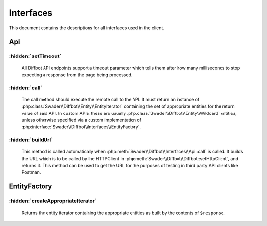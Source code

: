 .. Stub file
   Added: September 21st, 2015
   Author: Bruno Skvorc <bruno@skvorc.me>

==========
Interfaces
==========

This document contains the descriptions for all interfaces used in the client.

.. php:namespace:: Swader\Diffbot\Interfaces

Api
===

.. php:interface:: Api

    The API interface is there as a contract for developing custom APIs, not unlike the :php:class:`Swader\\Diffbot\\Api\\Custom` class.

:hidden:`setTimeout`
""""""""""""""""""""

    .. php:method:: setTimeout($timeout = 30000)

        :param int $timeout: The timeout value in milliseconds. Defaults to 30000 (30 seconds)
        :returns: $this

    All Diffbot API endpoints support a timeout parameter which tells them after how many milliseconds to stop expecting a response from the page being processed.

:hidden:`call`
""""""""""""""

    .. php:method:: call()

        :returns: :php:class:`Swader\\Diffbot\\Entity\\EntityIterator`

    The call method should execute the remote call to the API. It must return an instance of :php:class:`Swader\\Diffbot\\Entity\\EntityIterator` containing the set of appropriate entities for the return value of said API. In custom APIs, these are usually :php:class:`Swader\\Diffbot\\Entity\\Wildcard` entities, unless otherwise specified via a custom implementation of :php:interface:`Swader\\Diffbot\\Interfaces\\EntityFactory`.

:hidden:`buildUrl`
""""""""""""""""""

    .. php:method:: buildUrl()

        :returns: string

    This method is called automatically when :php:meth:`Swader\\Diffbot\\Interfaces\\Api::call` is called. It builds the URL which is to be called by the HTTPClient in :php:meth:`Swader\\Diffbot\\Diffbot::setHttpClient`, and returns it. This method can be used to get the URL for the purposes of testing in third party API clients like Postman.

EntityFactory
=============

.. php:interface:: EntityFactory

    The EntityFactory interface is there as a contract for developing custom Entity Factories. For example, you may want to make sure that a call to an API returns specific entities rather than :php:class:`Swader\\Diffbot\\Entity\\Wildcard`, or some of the predefined ones like :php:class:`Swader\\Diffbot\\Entity\\Product`. A specific example would be having a custom API which processes a site with board game cards. Each card has a specific value at a specific location, and these values may correspond. Rather than manually process data in :php:class:`Swader\\Diffbot\\Entity\\Wildcard` entities after a call to this custom API, you might want to define a ``GameCard`` entity and give it fields and methods specific to the context. A custom entity factory is then used to bind the newly defined entity with the custom API.

.. @todo: tutorial about EntityFactory

:hidden:`createAppropriateIterator`
"""""""""""""""""""""""""""""""""""

    .. php:method:: createAppropriateIterator($response)

        :param GuzzleHttp\\Message\\ResponseInterface $response: The response received from the API call. Must be of the GuzzleHttp v5 type. Automatic if the Guzzle client is used, but version 5 only.
        :returns: :php:class:`Swader\\Diffbot\\Entity\\EntityIterator`

    Returns the entity iterator containing the appropriate entities as built by the contents of ``$response``.

